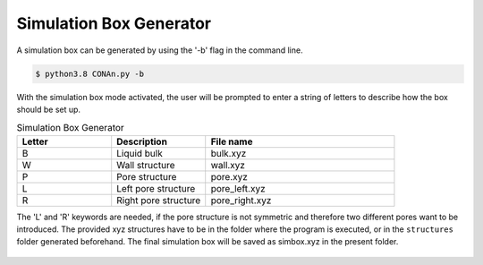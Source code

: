 Simulation Box Generator
========================

A simulation box can be generated by using the '-b' flag in the command line.

.. code-block:: none

    $ python3.8 CONAn.py -b

With the simulation box mode activated, the user will be prompted to enter a string of letters to describe how the box should be set up.

.. list-table:: Simulation Box Generator
   :widths: 25 25 50
   :header-rows: 1

   * - Letter
     - Description
     - File name
   * - B
     - Liquid bulk
     - bulk.xyz
   * - W
     - Wall structure
     - wall.xyz
   * - P
     - Pore structure
     - pore.xyz
   * - L
     - Left pore structure
     - pore_left.xyz
   * - R
     - Right pore structure
     - pore_right.xyz

The 'L' and 'R' keywords are needed, if the pore structure is not symmetric and therefore two different pores want to be introduced.
The provided xyz structures have to be in the folder where the program is executed, or in the ``structures`` folder generated beforehand. 
The final simulation box will be saved as simbox.xyz in the present folder.


.. figure:: ../pictures/simulation_box.png
   :width: 60%
   :class: align-center

    Simulation box of an ionic liquid between carbon walls and a pore, built with the simulation box generator.
   



